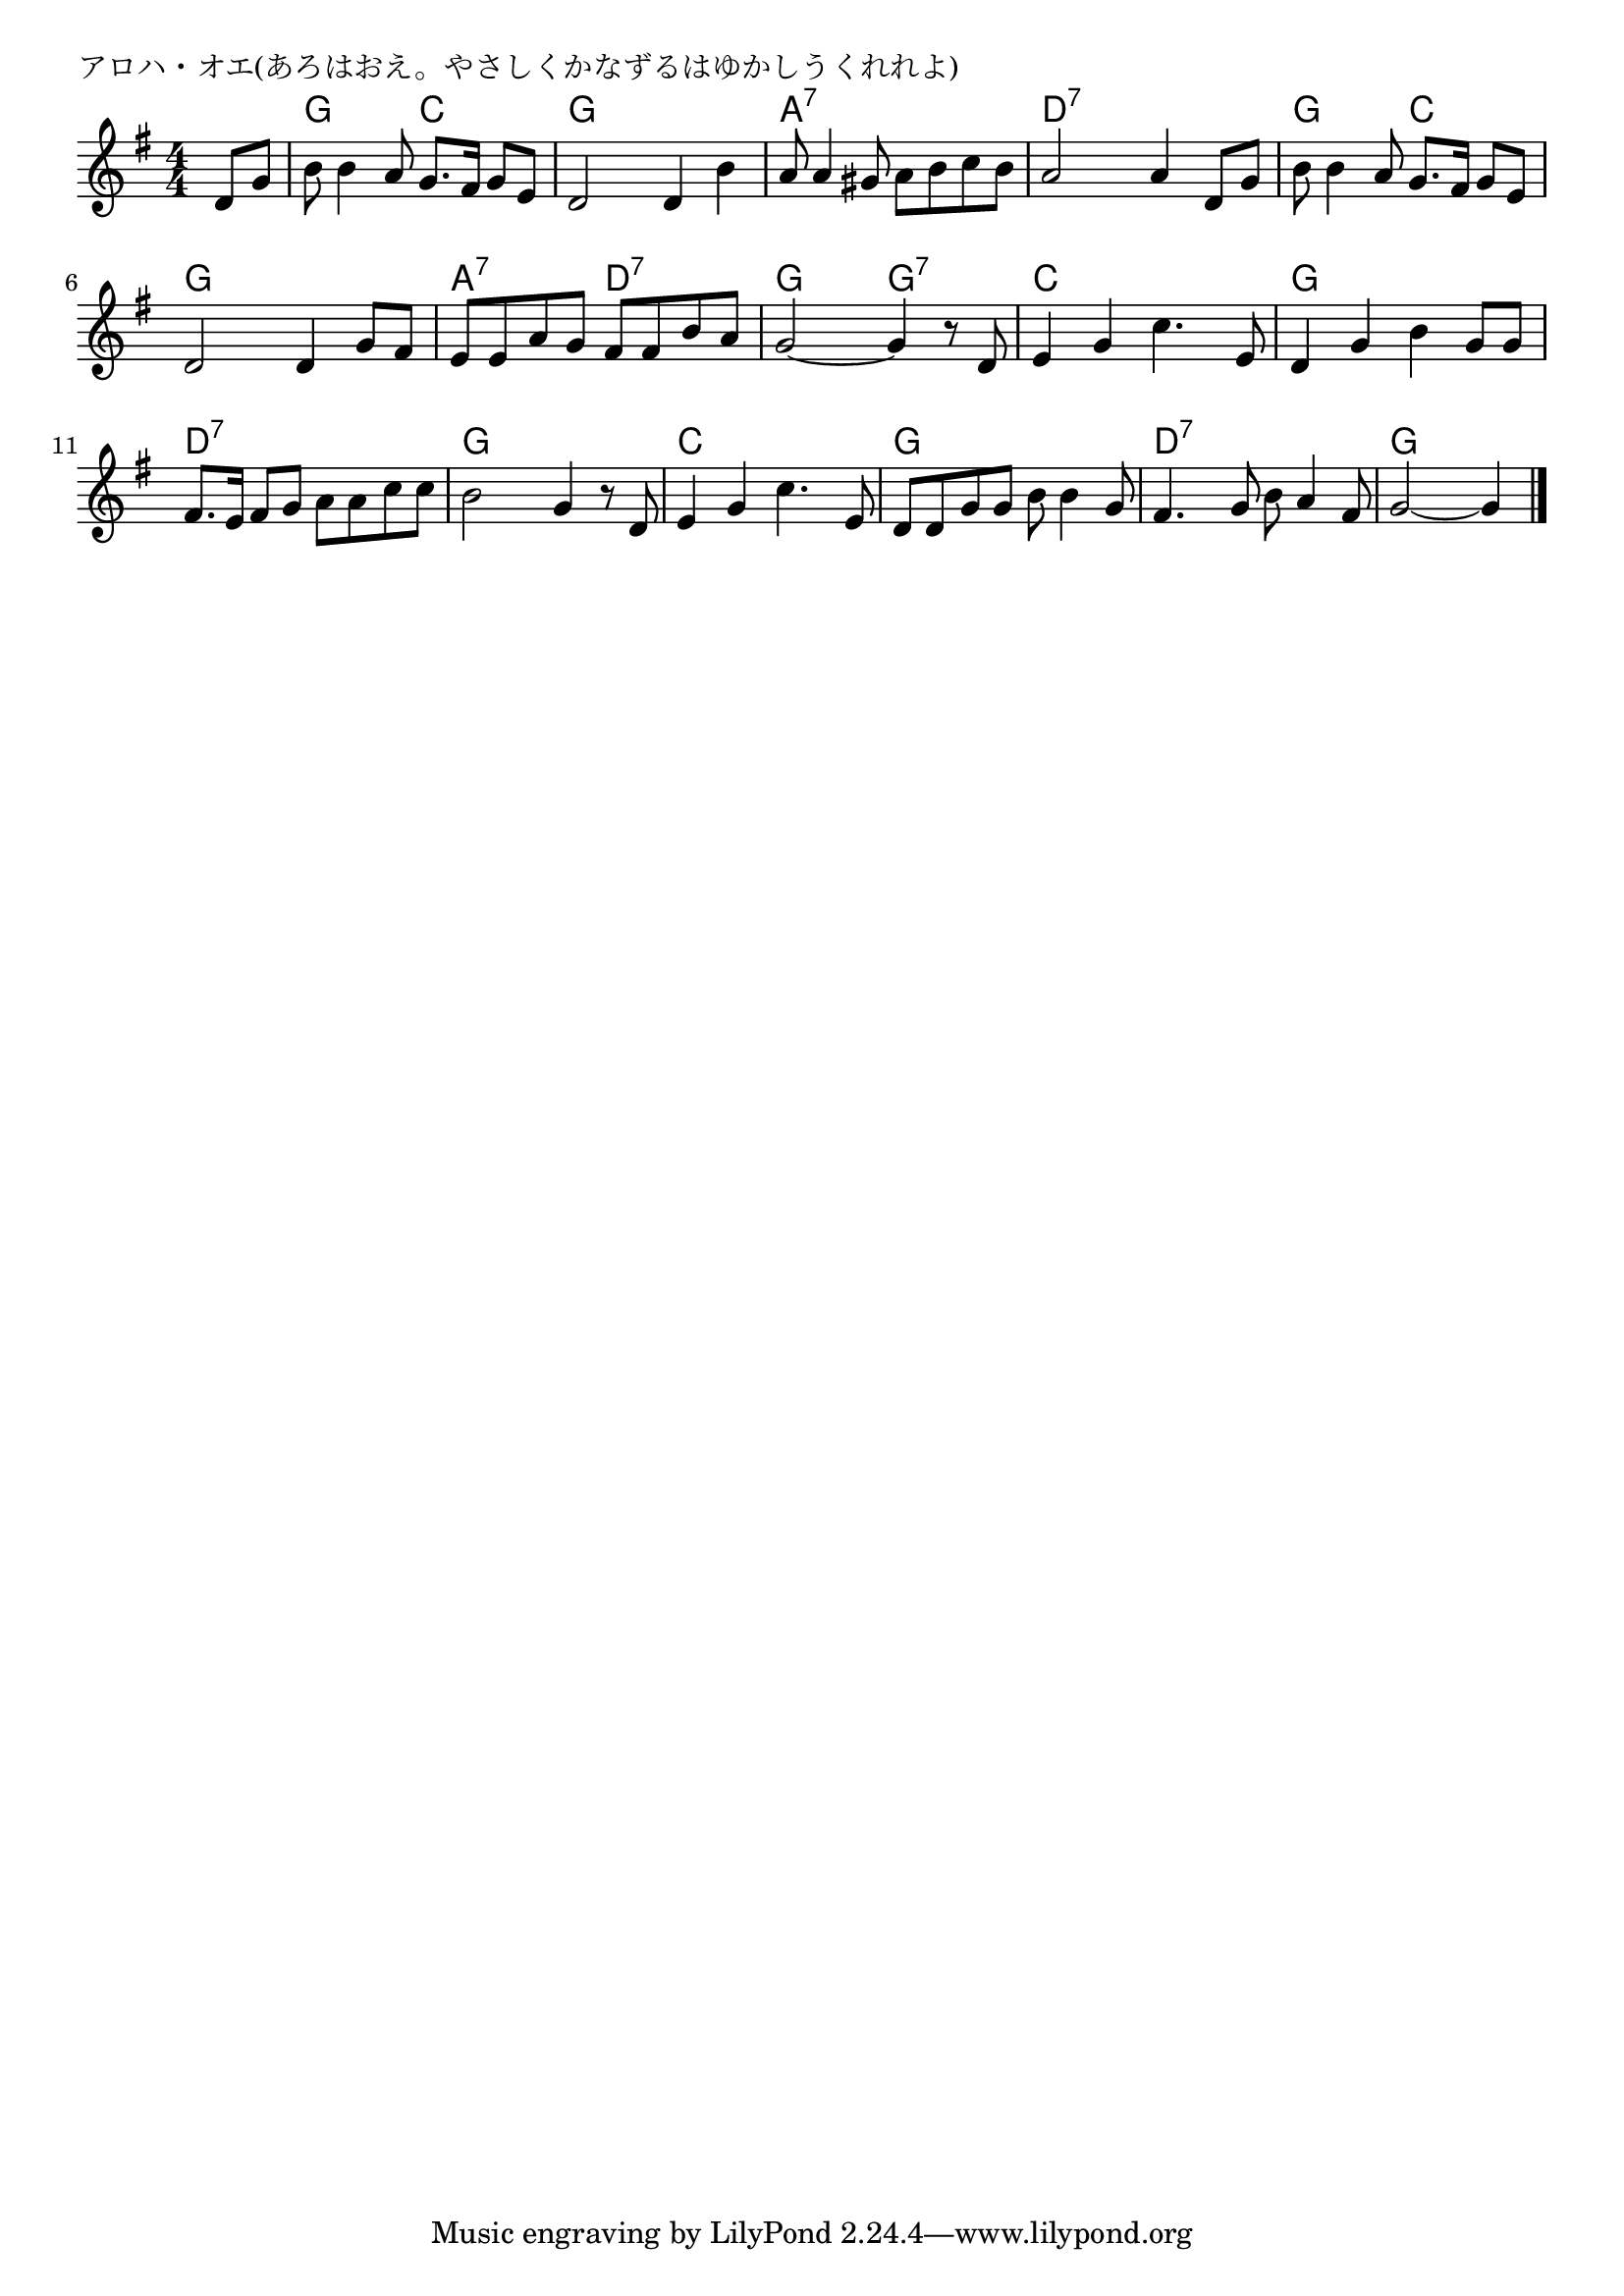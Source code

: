 \version "2.18.2"

% アロハ・オエ(あろはおえ。やさしくかなずるはゆかしうくれれよ)

\header {
piece = "アロハ・オエ(あろはおえ。やさしくかなずるはゆかしうくれれよ)"
}

melody =
\relative c' {
\key g \major
\time 4/4
\set Score.tempoHideNote = ##t
\tempo 4=90
\numericTimeSignature
\partial 4
%
d8 g |
b8 b4 a8 g8. fis16 g8 e |
d2 d4 b' |

a8 a4 gis8 a b c b |
a2 a4 d,8 g |

b8 b4 a8 g8. fis16 g8 e |
d2 d4 g8 fis |

e e a g fis fis b a | % 7
g2~g4 r8 d |

e4 g c4. e,8 | % 9
d4 g b g8 g |

fis8. e16 fis8 g a a c c |
b2 g4 r8 d8 |

e4 g c4. e,8 | % 13
d d g g b b4 g8 |

fis4. g8 b a4 fis8 |
g2~g4




\bar "|."
}
\score {
<<
\chords {
\set noChordSymbol = ""
\set chordChanges=##t
%%
r4 g g c c g g g g
a:7 a:7 a:7 a:7 d:7 d:7 d:7 d:7
g g c c g g g g
a:7 a:7 d:7 d:7 g g g:7 g:7
c c c c g g g g
d:7 d:7 d:7 d:7 g g g g
c c c c g g g g
d:7 d:7 d:7 d:7 g g g


}
\new Staff {\melody}
>>
\layout {
line-width = #190
indent = 0\mm
}
\midi {}
}